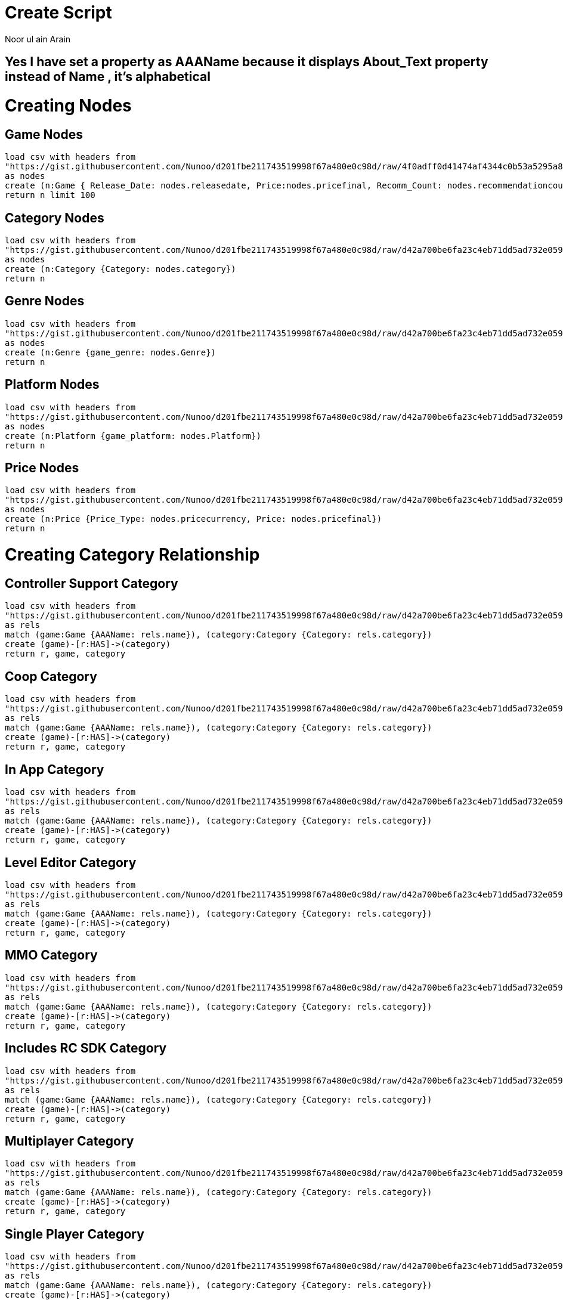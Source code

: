 :neo4j-version: 3.2.1
:author: Noor ul ain Arain
:twitter: @_Nunoo_
:style: red:Person(name)


= Create Script

== Yes I have set a property as AAAName because it displays About_Text property instead of Name , it's alphabetical

= Creating Nodes
== Game Nodes
[source,cypher]
----
load csv with headers from 
"https://gist.githubusercontent.com/Nunoo/d201fbe211743519998f67a480e0c98d/raw/4f0adff0d41474af4344c0b53a5295a8b1f36270/games_100_nodes.csv"
as nodes 
create (n:Game { Release_Date: nodes.releasedate, Price:nodes.pricefinal, Recomm_Count: nodes.recommendationcount, About_Text: nodes.abouttext, Back_G: nodes.background, AAAName: nodes.name})
return n limit 100
----

//graph
== Category Nodes
[source,cypher]
----
load csv with headers from 
"https://gist.githubusercontent.com/Nunoo/d201fbe211743519998f67a480e0c98d/raw/d42a700be6fa23c4eb71dd5ad732e0594fc7ccd3/Catagory_nodes.csv"
as nodes 
create (n:Category {Category: nodes.category})
return n
----

//graph
== Genre Nodes
[source,cypher]
----
load csv with headers from 
"https://gist.githubusercontent.com/Nunoo/d201fbe211743519998f67a480e0c98d/raw/d42a700be6fa23c4eb71dd5ad732e0594fc7ccd3/Genre_Nodes.csv"
as nodes 
create (n:Genre {game_genre: nodes.Genre})
return n
----

//graph
== Platform Nodes
[source,cypher]
----
load csv with headers from 
"https://gist.githubusercontent.com/Nunoo/d201fbe211743519998f67a480e0c98d/raw/d42a700be6fa23c4eb71dd5ad732e0594fc7ccd3/Platform_Nodes.csv"
as nodes 
create (n:Platform {game_platform: nodes.Platform})
return n
----

//graph
== Price Nodes
[source,cypher]
----
load csv with headers from 
"https://gist.githubusercontent.com/Nunoo/d201fbe211743519998f67a480e0c98d/raw/d42a700be6fa23c4eb71dd5ad732e0594fc7ccd3/Price_Nodes.csv"
as nodes 
create (n:Price {Price_Type: nodes.pricecurrency, Price: nodes.pricefinal})
return n
----

//graph

= Creating Category Relationship

== Controller Support Category
[source,cypher]
----
load csv with headers from
"https://gist.githubusercontent.com/Nunoo/d201fbe211743519998f67a480e0c98d/raw/d42a700be6fa23c4eb71dd5ad732e0594fc7ccd3/games_categories_Controller_Support.csv"
as rels
match (game:Game {AAAName: rels.name}), (category:Category {Category: rels.category})
create (game)-[r:HAS]->(category)
return r, game, category
----

//graph_result
== Coop Category
[source,cypher]
----
load csv with headers from
"https://gist.githubusercontent.com/Nunoo/d201fbe211743519998f67a480e0c98d/raw/d42a700be6fa23c4eb71dd5ad732e0594fc7ccd3/games_categories_coop"
as rels
match (game:Game {AAAName: rels.name}), (category:Category {Category: rels.category})
create (game)-[r:HAS]->(category)
return r, game, category
----

//graph_result
== In App Category
[source,cypher]
----
load csv with headers from
"https://gist.githubusercontent.com/Nunoo/d201fbe211743519998f67a480e0c98d/raw/d42a700be6fa23c4eb71dd5ad732e0594fc7ccd3/games_categories_inapp.csv"
as rels
match (game:Game {AAAName: rels.name}), (category:Category {Category: rels.category})
create (game)-[r:HAS]->(category)
return r, game, category
----

//graph_result

== Level Editor Category
[source,cypher]
----
load csv with headers from
"https://gist.githubusercontent.com/Nunoo/d201fbe211743519998f67a480e0c98d/raw/d42a700be6fa23c4eb71dd5ad732e0594fc7ccd3/games_categories_leveleditor.csv"
as rels
match (game:Game {AAAName: rels.name}), (category:Category {Category: rels.category})
create (game)-[r:HAS]->(category)
return r, game, category
----

//graph_result

== MMO Category
[source,cypher]
----
load csv with headers from
"https://gist.githubusercontent.com/Nunoo/d201fbe211743519998f67a480e0c98d/raw/d42a700be6fa23c4eb71dd5ad732e0594fc7ccd3/games_categories_MMO.csv"
as rels
match (game:Game {AAAName: rels.name}), (category:Category {Category: rels.category})
create (game)-[r:HAS]->(category)
return r, game, category
----

//graph_result

== Includes RC SDK Category
[source,cypher]
----
load csv with headers from
"https://gist.githubusercontent.com/Nunoo/d201fbe211743519998f67a480e0c98d/raw/d42a700be6fa23c4eb71dd5ad732e0594fc7ccd3/games_categories_RCSDK.csv"
as rels
match (game:Game {AAAName: rels.name}), (category:Category {Category: rels.category})
create (game)-[r:HAS]->(category)
return r, game, category
----

//graph_result

== Multiplayer Category
[source,cypher]
----
load csv with headers from
"https://gist.githubusercontent.com/Nunoo/d201fbe211743519998f67a480e0c98d/raw/d42a700be6fa23c4eb71dd5ad732e0594fc7ccd3/games_categories_multi.csv"
as rels
match (game:Game {AAAName: rels.name}), (category:Category {Category: rels.category})
create (game)-[r:HAS]->(category)
return r, game, category
----

//graph_result

== Single Player Category
[source,cypher]
----
load csv with headers from
"https://gist.githubusercontent.com/Nunoo/d201fbe211743519998f67a480e0c98d/raw/d42a700be6fa23c4eb71dd5ad732e0594fc7ccd3/games_categories_SP.csv"
as rels
match (game:Game {AAAName: rels.name}), (category:Category {Category: rels.category})
create (game)-[r:HAS]->(category)
return r, game, category
----

//graph_result

== VR Support
[source,cypher]
----
load csv with headers from
"https://gist.githubusercontent.com/Nunoo/d201fbe211743519998f67a480e0c98d/raw/d42a700be6fa23c4eb71dd5ad732e0594fc7ccd3/games_categories_VR.csv"
as rels
match (game:Game {AAAName: rels.name}), (category:Category {Category: rels.category})
create (game)-[r:HAS]->(category)
return r, game, category
----

//graph_result

= Creating Platfrom Relationship

== Windows
[source,cypher]
----
load csv with headers from
"https://gist.githubusercontent.com/Nunoo/d201fbe211743519998f67a480e0c98d/raw/d42a700be6fa23c4eb71dd5ad732e0594fc7ccd3/games_platform_Windows.csv"
as rels
match (game:Game {AAAName: rels.name}), (plaftform:Platform {game_platform: rels.Windows})
create (game)<-[r:SUPPORTS]-(plaftform)
return game, plaftform, r
----

//graph_result

== Linux
[source,cypher]
----
load csv with headers from
"https://gist.githubusercontent.com/Nunoo/d201fbe211743519998f67a480e0c98d/raw/d42a700be6fa23c4eb71dd5ad732e0594fc7ccd3/games_platform_Linux.csv"
as rels
match (game:Game {AAAName: rels.name}), (plaftform:Platform {game_platform: rels.Linux})
create (game)<-[r:SUPPORTS]-(plaftform)
return game, plaftform, r
----

//graph_result

== Mac
[source,cypher]
----
load csv with headers from
"https://gist.githubusercontent.com/Nunoo/d201fbe211743519998f67a480e0c98d/raw/d42a700be6fa23c4eb71dd5ad732e0594fc7ccd3/games_platform_Mac.csv"
as rels
match (game:Game {AAAName: rels.name}), (plaftform:Platform {game_platform: rels.Mac})
create (game)<-[r:SUPPORTS]-(plaftform)
return game, plaftform, r
----

//graph_result

= Creating Genre Relationship

== Casual

[source,cypher]
----
load csv with headers from
"https://gist.githubusercontent.com/Nunoo/d201fbe211743519998f67a480e0c98d/raw/d42a700be6fa23c4eb71dd5ad732e0594fc7ccd3/games_genre_casual.csv"
as rels
match (game:Game {AAAName: rels.name}), (genre:Genre {game_genre: rels.Genre})
create (game)-[r:IS]->(genre)
return game, genre, r
----

//graph_result

== Early Access

[source,cypher]
----
load csv with headers from
"https://gist.githubusercontent.com/Nunoo/d201fbe211743519998f67a480e0c98d/raw/d42a700be6fa23c4eb71dd5ad732e0594fc7ccd3/games_genre_EarlyAccess.csv"
as rels
match (game:Game {AAAName: rels.name}), (genre:Genre {game_genre: rels.Genre})
create (game)-[r:IS]->(genre)
return game, genre, r
----

//graph_result

== Free to Play

[source,cypher]
----
load csv with headers from
"https://gist.githubusercontent.com/Nunoo/d201fbe211743519998f67a480e0c98d/raw/d42a700be6fa23c4eb71dd5ad732e0594fc7ccd3/games_genre_FreetoPlay.csv"
as rels
match (game:Game {AAAName: rels.name}), (genre:Genre {game_genre: rels.Genre})
create (game)-[r:IS]->(genre)
return game, genre, r
----

//graph_result

== Indie

[source,cypher]
----
load csv with headers from
"https://gist.githubusercontent.com/Nunoo/d201fbe211743519998f67a480e0c98d/raw/d42a700be6fa23c4eb71dd5ad732e0594fc7ccd3/games_genre_Indie.csv"
as rels
match (game:Game {AAAName: rels.name}), (genre:Genre {game_genre: rels.Genre})
create (game)-[r:IS]->(genre)
return game, genre, r
----

//graph_result

== Massively Multiplayer

[source,cypher]
----
load csv with headers from
"https://gist.githubusercontent.com/Nunoo/d201fbe211743519998f67a480e0c98d/raw/d42a700be6fa23c4eb71dd5ad732e0594fc7ccd3/games_genre_MM.csv"
as rels
match (game:Game {AAAName: rels.name}), (genre:Genre {game_genre: rels.Genre})
create (game)-[r:IS]->(genre)
return game, genre, r
----

//graph_result


== Non-Game

[source,cypher]
----
load csv with headers from
"https://gist.githubusercontent.com/Nunoo/d201fbe211743519998f67a480e0c98d/raw/d42a700be6fa23c4eb71dd5ad732e0594fc7ccd3/games_genre_NonGame.csv"
as rels
match (game:Game {AAAName: rels.name}), (genre:Genre {game_genre: rels.Genre})
create (game)-[r:IS]->(genre)
return game, genre, r
----

//graph_result


== Racing

[source,cypher]
----
load csv with headers from
"https://gist.githubusercontent.com/Nunoo/d201fbe211743519998f67a480e0c98d/raw/d42a700be6fa23c4eb71dd5ad732e0594fc7ccd3/games_genre_race.csv"
as rels
match (game:Game {AAAName: rels.name}), (genre:Genre {game_genre: rels.Genre})
create (game)-[r:IS]->(genre)
return game, genre, r
----

//graph_result


== Role Playing

[source,cypher]
----
load csv with headers from
"https://gist.githubusercontent.com/Nunoo/d201fbe211743519998f67a480e0c98d/raw/d42a700be6fa23c4eb71dd5ad732e0594fc7ccd3/games_genre_RPG.csv"
as rels
match (game:Game {AAAName: rels.name}), (genre:Genre {game_genre: rels.Genre})
create (game)-[r:IS]->(genre)
return game, genre, r
----

//graph_result


== Simulation

[source,cypher]
----
load csv with headers from
"https://gist.githubusercontent.com/Nunoo/d201fbe211743519998f67a480e0c98d/raw/d42a700be6fa23c4eb71dd5ad732e0594fc7ccd3/games_genre_Simulation.csv"
as rels
match (game:Game {AAAName: rels.name}), (genre:Genre {game_genre: rels.Genre})
create (game)-[r:IS]->(genre)
return game, genre, r
----

//graph_result


== Sports

[source,cypher]
----
load csv with headers from
"https://gist.githubusercontent.com/Nunoo/d201fbe211743519998f67a480e0c98d/raw/d42a700be6fa23c4eb71dd5ad732e0594fc7ccd3/games_genre_sports.csv"
as rels
match (game:Game {AAAName: rels.name}), (genre:Genre {game_genre: rels.Genre})
create (game)-[r:IS]->(genre)
return game, genre, r
----

//graph_result


== Strategy

[source,cypher]
----
load csv with headers from
"https://gist.githubusercontent.com/Nunoo/d201fbe211743519998f67a480e0c98d/raw/d42a700be6fa23c4eb71dd5ad732e0594fc7ccd3/games_genre_Strategy.csv"
as rels
match (game:Game {AAAName: rels.name}), (genre:Genre {game_genre: rels.Genre})
create (game)-[r:IS]->(genre)
return game, genre, r
----

//graph_result

== Action

[source,cypher]
----
load csv with headers from
"https://gist.githubusercontent.com/Nunoo/d201fbe211743519998f67a480e0c98d/raw/19356b55aa4ec40f1d68227bc2f4dee8a82deac7/games_genre_action.csv"
as rels
match (game:Game {AAAName: rels.name}), (genre:Genre {game_genre: rels.Genre})
create (game)-[r:IS]->(genre)
return game, genre, r
----

//graph_result

== Adventure

[source,cypher]
----
load csv with headers from
"https://gist.githubusercontent.com/Nunoo/d201fbe211743519998f67a480e0c98d/raw/19356b55aa4ec40f1d68227bc2f4dee8a82deac7/games_genre_adventure.csv"
as rels
match (game:Game {AAAName: rels.name}), (genre:Genre {game_genre: rels.Genre})
create (game)-[r:IS]->(genre)
return game, genre, r
----

//graph_result
